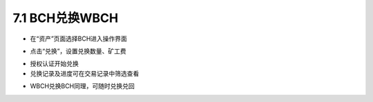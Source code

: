 7.1 BCH兑换WBCH
-------------------------

- 在“资产”页面选择BCH进入操作界面

.. image:: ../_static/zh-CN2.0/cn2018200070101.png
    :width: 320px
    :height: 520px
    :scale: 100%
    :align: center

- 点击“兑换”，设置兑换数量、矿工费

.. image:: ../_static/zh-CN2.0/cn2018200070102.png
    :width: 320px
    :height: 520px
    :scale: 100%
    :align: center

- 授权认证开始兑换

- 兑换记录及进度可在交易记录中筛选查看

.. image:: ../_static/zh-CN2.0/cn2018200070103.png
    :width: 320px
    :height: 520px
    :scale: 100%
    :align: center

- WBCH兑换BCH同理，可随时兑换兑回

.. image:: ../_static/zh-CN2.0/cn2018200070104.png
    :width: 320px
    :height: 520px
    :scale: 100%
    :align: center


